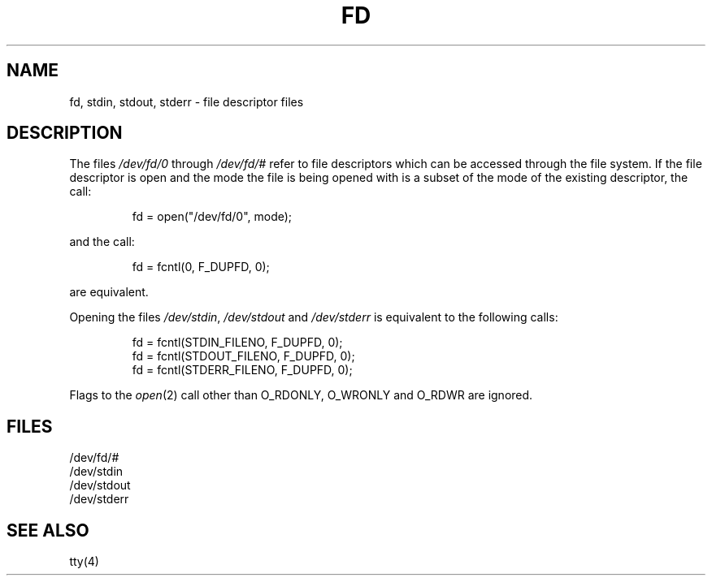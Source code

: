 .\" Copyright (c) 1990 The Regents of the University of California.
.\" All rights reserved.
.\"
.\" Redistribution and use in source and binary forms are permitted
.\" provided that: (1) source distributions retain this entire copyright
.\" notice and comment, and (2) distributions including binaries display
.\" the following acknowledgement:  ``This product includes software
.\" developed by the University of California, Berkeley and its contributors''
.\" in the documentation or other materials provided with the distribution
.\" and in all advertising materials mentioning features or use of this
.\" software. Neither the name of the University nor the names of its
.\" contributors may be used to endorse or promote products derived
.\" from this software without specific prior written permission.
.\" THIS SOFTWARE IS PROVIDED ``AS IS'' AND WITHOUT ANY EXPRESS OR
.\" IMPLIED WARRANTIES, INCLUDING, WITHOUT LIMITATION, THE IMPLIED
.\" WARRANTIES OF MERCHANTABILITY AND FITNESS FOR A PARTICULAR PURPOSE.
.\"
.\"	@(#)fd.4	5.1 (Berkeley) 5/10/90
.\"
.TH FD 4 "May 10, 1990"
.UC 7
.SH NAME
fd, stdin, stdout, stderr \- file descriptor files
.SH DESCRIPTION
The files
.I /dev/fd/0
through
.I /dev/fd/#
refer to file descriptors which can be accessed through the file
system.
If the file descriptor is open and the mode the file is being opened
with is a subset of the mode of the existing descriptor, the call:
.sp
.RS
fd = open("/dev/fd/0", mode);
.RE
.sp
and the call:
.sp
.RS
fd = fcntl(0, F_DUPFD, 0);
.RE
.sp
are equivalent.
.PP
Opening the files
.IR /dev/stdin ,
.I /dev/stdout
and
.I /dev/stderr
is equivalent to the following calls:
.sp
.RS
fd = fcntl(STDIN_FILENO,  F_DUPFD, 0);
.br
fd = fcntl(STDOUT_FILENO, F_DUPFD, 0);
.br
fd = fcntl(STDERR_FILENO, F_DUPFD, 0);
.RE
.PP
Flags to the
.IR open (2)
call other than O_RDONLY, O_WRONLY and O_RDWR are ignored.
.SH FILES
/dev/fd/#
.br
/dev/stdin
.br
/dev/stdout
.br
/dev/stderr
.SH SEE ALSO
tty(4)
